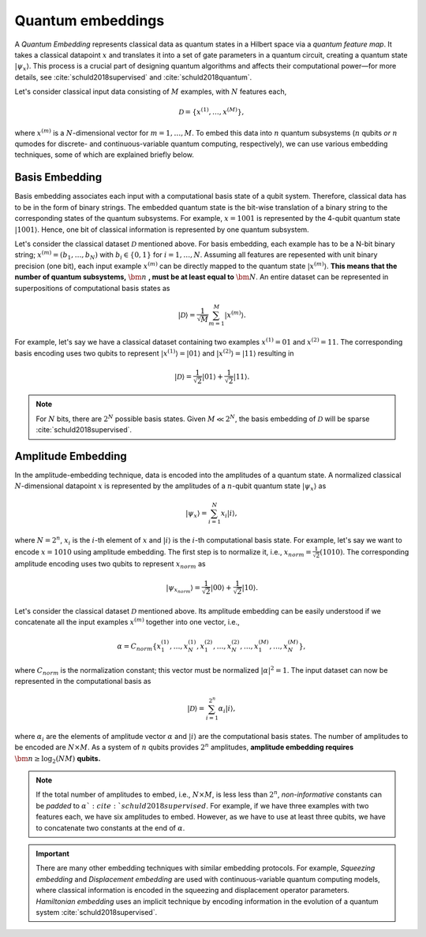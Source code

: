 .. role:: html(raw)
   :format: html

.. _concept_embeddings:

Quantum embeddings
===================

A *Quantum Embedding* represents classical data as quantum states in a Hilbert space via a *quantum feature map*. It takes a classical datapoint :math:`x` and translates it into a set of gate parameters in a quantum circuit, creating a quantum state :math:`| \psi_x \rangle`. This process is a crucial part of designing quantum algorithms and affects their computational power—for more details, see :cite:`schuld2018supervised` and :cite:`schuld2018quantum`. 

Let's consider classical input data consisting of :math:`M` examples, with :math:`N` features each, 

.. math:: \mathcal{D}=\{x^{(1)}, \ldots, x^{(M)}\},

where :math:`x^{(m)}` is a :math:`N`-dimensional vector for :math:`m=1,\ldots,M`. To embed this data into :math:`n` quantum subsystems (:math:`n` qubits *or* :math:`n` qumodes for discrete- and continuous-variable quantum computing, respectively), we can use various embedding techniques, some of which are explained briefly below. 


Basis Embedding
^^^^^^^^^^^^^^^^^^^^

Basis embedding associates each input with a computational basis state of a qubit system. Therefore, classical data has to be in the form of binary strings. The embedded quantum state is the bit-wise translation of a binary string to the corresponding states of the quantum subsystems. For example, :math:`x=1001` is represented by the 4-qubit quantum state :math:`| 1001 \rangle`. Hence, one bit of classical information is represented by one quantum subsystem.

Let's consider the classical dataset :math:`\mathcal{D}` mentioned above. For basis embedding, each example has to be a N-bit binary string; :math:`x^{(m)}=(b_1,\ldots,b_N)` with :math:`b_i \in \{0,1\}` for :math:`i=1,\ldots,N`. Assuming all features are repesented with unit binary precision (one bit), each input example :math:`x^{(m)}` can be directly mapped to the quantum state :math:`| x^{(m)}\rangle`. **This means that the number of quantum subsystems,** :math:`\bm{n}` **, must be at least equal to** :math:`\bm{N}`. An entire dataset can be represented in superpositions of computational basis states as


.. math:: | \mathcal{D} \rangle = \frac{1}{\sqrt{M}} \sum_{m=1}^{M} |x^{(m)} \rangle.

For example, let's say we have a classical dataset containing two examples :math:`x^{(1)}=01` and :math:`x^{(2)}=11`. The corresponding basis encoding uses two qubits to represent :math:`| x^{(1)} \rangle=|01 \rangle` and :math:`| x^{(2)} \rangle=|11 \rangle` resulting in

.. math:: | \mathcal{D} \rangle = \frac{1}{\sqrt{2}}|01 \rangle + \frac{1}{\sqrt{2}} |11 \rangle.

.. note:: For :math:`N` bits, there are :math:`2^N` possible basis states. Given :math:`M \ll 2^N`, the basis embedding of :math:`\mathcal{D}` will be sparse :cite:`schuld2018supervised`. 


Amplitude Embedding
^^^^^^^^^^^^^^^^^^^^

In the amplitude-embedding technique, data is encoded into the amplitudes of a quantum state. A normalized classical :math:`N`-dimensional datapoint :math:`x` is represented by the amplitudes of a :math:`n`-qubit quantum state :math:`| \psi_x \rangle` as

.. math:: | \psi_x \rangle = \sum_{i=1}^{N} x_i |i \rangle,

where :math:`N=2^n`, :math:`x_i` is the :math:`i`-th element of :math:`x` and :math:`| i \rangle` is the :math:`i`-th computational basis state. For example, let's say we want to encode :math:`x=1010` using amplitude embedding. The first step is to normalize it, i.e., :math:`x_{norm}=\frac{1}{\sqrt{2}}(1010)`. The corresponding amplitude encoding uses two qubits to represent :math:`x_{norm}` as

.. math:: | \psi_{x_{norm}} \rangle = \frac{1}{\sqrt{2}}|00 \rangle + \frac{1}{\sqrt{2}}|10 \rangle.  

Let's consider the classical dataset :math:`\mathcal{D}` mentioned above. Its amplitude embedding can be easily understood if we concatenate all the input examples :math:`x^{(m)}` together into one vector, i.e., 

.. math:: \alpha = C_{norm} \{ x^{(1)}_1, \ldots, x^{(1)}_N, x^{(2)}_1, \ldots, x^{(2)}_N, \ldots, x^{(M)}_1, \ldots, x^{(M)}_N \},
 
where :math:`C_{norm}` is the normalization constant; this vector must be normalized :math:`|\alpha|^2=1`. The input dataset can now be represented in the computational basis as

.. math:: | \mathcal{D} \rangle = \sum_{i=1}^{2^n} \alpha_i |i \rangle,

where :math:`\alpha_i` are the elements of amplitude vector :math:`\alpha` and :math:`| i \rangle` are the computational basis states. The number of amplitudes to be encoded are :math:`N \times M`. As a system of :math:`n` qubits provides :math:`2^n` amplitudes, **amplitude embedding requires** :math:`\bm{n \geq \log_2({NM})}`  **qubits.**


.. note:: If the total number of amplitudes to embed, i.e., :math:`N \times M`, is less less than :math:`2^n`, *non-informative* constants can be *padded* to :math:`\alpha `:cite:`schuld2018supervised`. For example, if we have three examples with two features each, we have six amplitudes to embed. However, as we have to use at least three qubits, we have to concatenate two constants at the end of :math:`\alpha`. 

.. important:: There are many other embedding techniques with similar embedding protocols. For example, *Squeezing embedding* and *Displacement embedding* are used with continuous-variable quantum computing models, where classical information is encoded in the squeezing and displacement operator parameters. *Hamiltonian embedding* uses an implicit technique by encoding information in the evolution of a quantum system :cite:`schuld2018supervised`.  

.. seealso:: PennyLane provides built-in embedding templates; see :mod:`pennylane.templates.embeddings` for more details.



  
